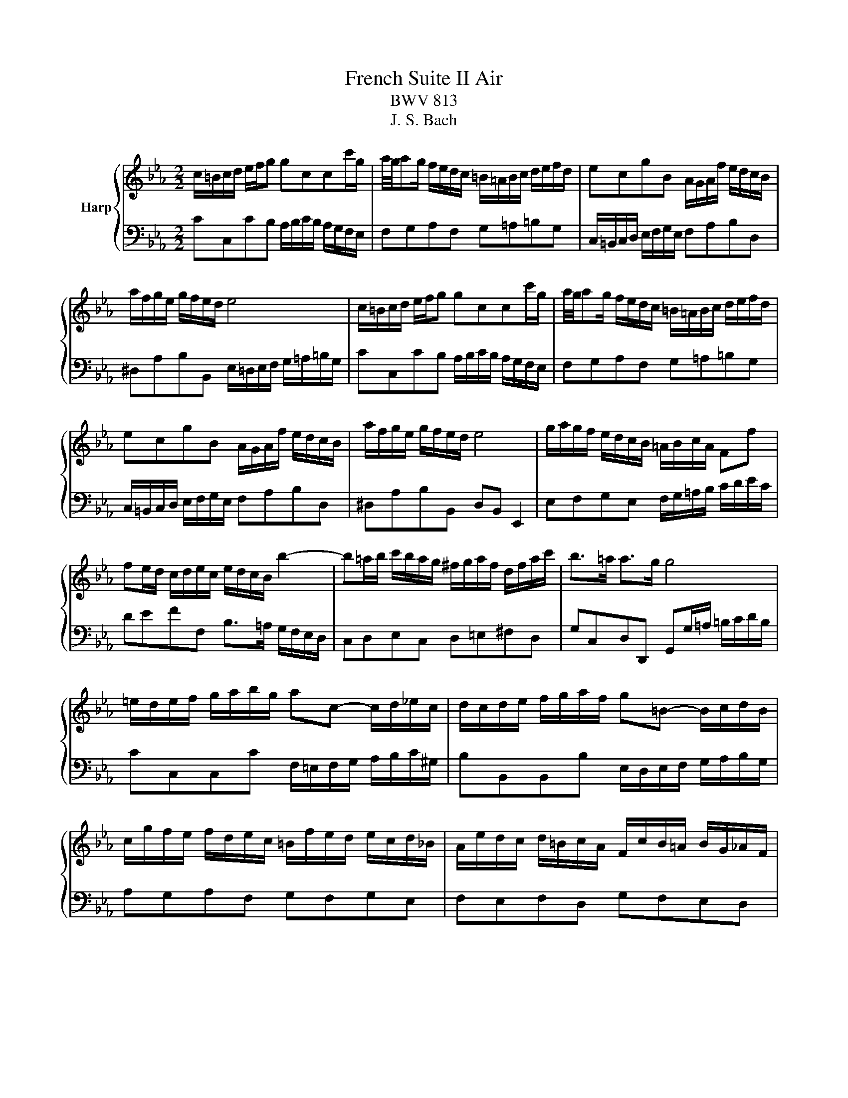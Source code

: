 X:1
T:French Suite II Air
T:BWV 813
T:J. S. Bach
%%score { 1 | 2 }
L:1/8
M:2/2
K:Eb
V:1 treble nm="Harp"
V:2 bass 
V:1
 c/=B/c/d/ e/f/g gccc'/g/ | a/4g/4ag/ f/e/d/c/ =B/=A/B/c/ d/e/f/d/ | ecgB A/G/A/f/ e/d/c/B/ | %3
 a/f/g/e/ g/f/e/d/ e4 | c/=B/c/d/ e/f/g gccc'/g/ | a/4g/4ag/ f/e/d/c/ =B/=A/B/c/ d/e/f/d/ | %6
 ecgB A/G/A/f/ e/d/c/B/ | a/f/g/e/ g/f/e/d/ e4 | g/a/g/f/ e/d/c/B/ =A/B/c/A/ Ff | %9
 fe/d/ c/d/e/c/ e/d/c/B/ b2- | b=a/b/ c'/b/a/g/ ^f/g/a/f/ d/f/a/c'/ | b>=a a>g g4 | %12
 =e/d/e/f/ g/a/b/g/ ac- c/d/_e/c/ | d/c/d/e/ f/g/a/f/ g=B- B/c/d/B/ | %14
 c/g/f/e/ f/d/e/c/ =B/f/e/d/ e/c/d/_B/ | A/e/d/c/ d/=B/c/A/ F/c/B/=A/ B/G/_A/F/ | %16
 E/D/E/G/ cE D/E/F/d/ c/=B/=A/G/ | c/=B/c/d/ e/f/g/a/ g/f/e/d/ c/B/=A/G/ | %18
 B/G/=A- A/c/d/e/ f/d/e- e/e/f/g/ | a/f/g/c'/ ed/c/ c4 | g/a/g/f/ e/d/c/B/ =A/B/c/A/ Ff | %21
 fe/d/ c/d/e/c/ e/d/c/B/ b2- | b=a/b/ c'/b/a/g/ ^f/g/a/f/ d/f/a/c'/ | b>=a a>g g4 | %24
 =e/d/e/f/ g/a/b/g/ ac- c/d/_e/c/ | d/c/d/e/ f/g/a/f/ g=B- B/c/d/B/ | %26
 c/g/f/e/ f/d/e/c/ =B/f/e/d/ e/c/d/_B/ | A/e/d/c/ d/=B/c/A/ F/c/B/=A/ B/G/_A/F/ | %28
 E/D/E/G/ cE D/E/F/d/ c/=B/=A/G/ | c/=B/c/d/ e/f/g/a/ g/f/e/d/ c/B/=A/G/ | %30
 B/G/=A- A/c/d/e/ f/d/e- e/e/f/g/ | a/f/g/c'/ ed/c/ !fermata!c4 |] %32
V:2
 CC,CB, A,/B,/C/B,/ A,/G,/F,/E,/ | F,G,A,F, G,=A,=B,G, | C,/=B,,/C,/D,/ E,/F,/G,/E,/ F,A,B,D, | %3
 ^D,A,B,B,, E,/=D,/E,/F,/ G,/=A,/=B,/G,/ | CC,CB, A,/B,/C/B,/ A,/G,/F,/E,/ | F,G,A,F, G,=A,=B,G, | %6
 C,/=B,,/C,/D,/ E,/F,/G,/E,/ F,A,B,D, | ^D,A,B,B,, D,B,, E,,2 | E,F,G,E, F,/G,/=A,/B,/ C/D/E/C/ | %9
 DEFF, B,>=A, G,/F,/E,/D,/ | C,D,E,C, D,=E,^F,D, | G,C,D,D,, G,,G,/=A,/ =B,/C/D/B,/ | %12
 CC,C,C F,/=E,/F,/G,/ A,/B,/C/^G,/ | B,B,,B,,B, E,/D,/E,/F,/ G,/A,/B,/G,/ | A,G,A,F, G,F,G,E, | %15
 F,E,F,D, G,F,E,D, | C,/=B,,/C,/D,/ E,/F,/G, G,G,, G,,C/G,/ | %17
 A,>G, F,/E,/D,/C,/ =B,,/=A,,/B,,/C,/ D,/E,/F,/D,/ | %18
 =E,/G,/F,/_E,/ D,/C,/=B,,/=A,,/ B,,/D,/C,/_B,,/ _A,,/G,,/F,,/E,,/ | F,,/D,,/E,,/C,,/ G,,G,, C,,4 | %20
 E,F,G,E, F,/G,/=A,/B,/ C/D/E/C/ | DEFF, B,>=A, G,/F,/E,/D,/ | C,D,E,C, D,=E,^F,D, | %23
 G,C,D,D,, G,,G,/=A,/ =B,/C/D/B,/ | CC,C,C F,/=E,/F,/G,/ A,/B,/C/^G,/ | %25
 B,B,,B,,B, E,/D,/E,/F,/ G,/A,/B,/G,/ | A,G,A,F, G,F,G,E, | F,E,F,D, G,F,E,D, | %28
 C,/=B,,/C,/D,/ E,/F,/G, G,G,, G,,C/G,/ | A,>G, F,/E,/D,/C,/ =B,,/=A,,/B,,/C,/ D,/E,/F,/D,/ | %30
 =E,/G,/F,/_E,/ D,/C,/=B,,/=A,,/ B,,/D,/C,/_B,,/ _A,,/G,,/F,,/E,,/ | %31
 F,,/D,,/E,,/C,,/ G,,G,, !fermata!C,,4 |] %32

